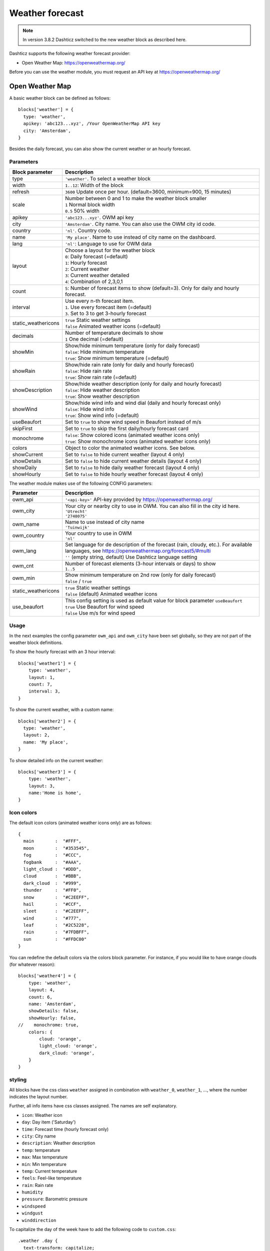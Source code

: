 .. _customweather :

Weather forecast
################

.. note:: In version 3.8.2 Dashticz switched to the new weather block as described here.

Dashticz supports the following weather forecast provider:

* Open Weather Map: https://openweathermap.org/


Before you can use the weather module, you must request an API key at https://openweathermap.org/

Open Weather Map
----------------

A basic weather block can be defined as follows::

  blocks['weather'] = {
    type: 'weather',
    apikey: 'abc123...xyz', /Your OpenWeatherMap API key
    city: 'Amsterdam', 
  }

.. image :: img/weather_default.jpg

Besides the daily forecast, you can also show the current weather or an hourly forecast.

Parameters
~~~~~~~~~~

.. list-table:: 
  :header-rows: 1
  :widths: 5, 30
  :class: tight-table
      
  * - Block parameter
    - Description
  * - type
    - ``'weather'``. To select a weather block
  * - width
    - ``1..12``: Width of the block
  * - refresh
    - ``3600`` Update once per hour. (default=3600, minimum=900, 15 minutes)
  * - scale
    - | Number between 0 and 1 to make the weather block smaller
      | ``1`` Normal block width
      | ``0.5`` 50% width
  * - apikey
    - ``'abc123...xyz'``. OWM api key
  * - city
    - ``'Amsterdam'``. City name. You can also use the OWM city id code.
  * - country
    - ``'nl'``. Country code.
  * - name
    - ``'My place'``. Name to use instead of city name on the dashboard.
  * - lang
    - ``'nl'``: Language to use for OWM data
  * - layout
    - | Choose a layout for the weather block
      | ``0``: Daily forecast (=default)
      | ``1``: Hourly forecast
      | ``2``: Current weather
      | ``3``: Current weather detailed
      | ``4``: Combination of 2,3,0,1
  * - count
    - ``5``: Number of forecast items to show (default=3). Only for daily and hourly forecast.
  * - interval
    - | Use every n-th forecast item.
      | ``1``. Use every forecast item (=default)
      | ``3``. Set to 3 to get 3-hourly forecast
  * - static_weathericons
    - | ``true`` Static weather settings
      | ``false`` Animated weather icons (=default)
  * - decimals
    - | Number of temperature decimals to show
      | ``1`` One decimal (=default)  
  * - showMin
    - | Show/hide minimum temperature (only for daily forecast)
      | ``false``: Hide minimum temperature
      | ``true``: Show minimum temperature (=default)
  * - showRain
    - | Show/hide rain rate (only for daily and hourly forecast)
      | ``false``: Hide rain rate
      | ``true``: Show rain rate (=default)
  * - showDescription
    - | Show/hide weather description (only for daily and hourly forecast)
      | ``false``: Hide weather description
      | ``true``: Show weather description
  * - showWind
    - | Show/hide wind info and wind dial (daily and hourly forecast only)
      | ``false``: Hide wind info
      | ``true``: Show wind info (=default)
  * - useBeaufort
    - Set to ``true`` to show wind speed in Beaufort instead of m/s
  * - skipFirst
    - Set to ``true`` to skip the first daily/hourly forecast card   
  * - monochrome
    - | ``false``: Show colored icons (animated weather icons only)
      | ``true``: Show monochrome icons (animated weather icons only)
  * - colors
    - Object to color the animated weather icons. See below.
  * - showCurrent
    - Set to ``false`` to hide current weather (layout 4 only)    
  * - showDetails
    - Set to ``false`` to hide current weather details (layout 4 only)    
  * - showDaily
    - Set to ``false`` to hide daily weather forecast (layout 4 only)    
  * - showHourly
    - Set to ``false`` to hide hourly weather forecast (layout 4 only)    
      
The weather module makes use of the following CONFIG parameters:

.. list-table:: 
  :header-rows: 1
  :widths: 5, 30
  :class: tight-table
      
  * - Parameter
    - Description
  * - owm_api
    - ``'<api-key>'`` API-key provided by https://openweathermap.org/
  * - owm_city
    - | Your city or nearby city to use in OWM. You can also fill in the city id here.
      | ``'Utrecht'``
      | ``'2748075'``
  * - owm_name
    - | Name to use instead of city name
      | ``'Tuinwijk'``
  * - owm_country
    - | Your country to use in OWM
      | ``'nl'``
  * - owm_lang
    - | Set language for de description of the forecast (rain, cloudy, etc.). For available languages, see https://openweathermap.org/forecast5/#multi
      | ``''`` (empty string, default) Use Dashticz language setting
  * - owm_cnt
    - | Number of forecast elements (3-hour intervals or days) to show
      | ``1..5``
  * - owm_min
    - | Show minimum temperature on 2nd row (only for daily forecast)
      | ``false`` / ``true``
  * - static_weathericons
    - | ``true`` Static weather settings
      | ``false`` (default) Animated weather icons
  * - use_beaufort
    - | This config setting is used as default value for block parameter ``useBeaufort``
      | ``true`` Use Beaufort for wind speed
      | ``false`` Use m/s for wind speed

    
Usage
~~~~~~

In the next examples the config parameter ``owm_api`` and ``owm_city`` have been set globally, so they are not part of the weather block definitions.

To show the hourly forecast with an 3 hour interval::

  blocks['weather1'] = {
      type: 'weather',
      layout: 1,
      count: 7,
      interval: 3,
  }

.. image :: img/weather_hourly.jpg

To show the current weather, with a custom name::

  blocks['weather2'] = {
    type: 'weather',
    layout: 2,
    name: 'My place',
  }

.. image :: img/weather_current.jpg

To show detailed info on the current weather::

  blocks['weather3'] = {
      type: 'weather',
      layout: 3,
      name:'Home is home',
  }

.. image :: img/weather_detailed.jpg

Icon colors
~~~~~~~~~~~~

The default icon colors (animated weather icons only) are as follows::

  {
    main        :  "#FFF",
    moon        :  "#353545",
    fog         :  "#CCC",
    fogbank     :  "#AAA",
    light_cloud :  "#DDD",
    cloud       :  "#BBB",
    dark_cloud  :  "#999",
    thunder     :  "#FF0",
    snow        :  "#C2EEFF",
    hail        :  "#CCF",
    sleet       :  "#C2EEFF",
    wind        :  "#777",
    leaf        :  "#2C5228",
    rain        :  "#7FDBFF",
    sun         :  "#FFDC00"
  }

You can redefine the default colors via the colors block parameter. For instance, if you would like to have orange clouds (for whatever reason)::

    blocks['weather4'] = {
        type: 'weather',
        layout: 4,
        count: 6,
        name: 'Amsterdam',
        showDetails: false,
        showHourly: false,
    //    monochrome: true,
        colors: {
            cloud: 'orange',
            light_cloud: 'orange',
            dark_cloud: 'orange',
        }
    }

.. image :: img/orangeclouds.jpg



styling
~~~~~~~

All blocks have the css class ``weather`` assigned in combination with ``weather_0``, ``weather_1``, ..., where the number indicates the layout number.

Further, all info items have css classes assigned. The names are self explanatory.

* ``icon``: Weather icon
* ``day``: Day item ('Saturday')
*  ``time``: Forecast time (hourly forecast only)
* ``city``: City name
* ``description``: Weather description
* ``temp``: temperature
* ``max``: Max temperature
* ``min``: Min temperature
* ``temp``: Current temperature
* ``feels``: Feel-like temperature
* ``rain``: Rain rate
* ``humidity``
* ``pressure``: Barometric pressure
* ``windspeed``
* ``windgust``
* ``winddirection``


To capitalize the day of the week have to add the following code to ``custom.css``::

  .weather .day {
    text-transform: capitalize;
  }
